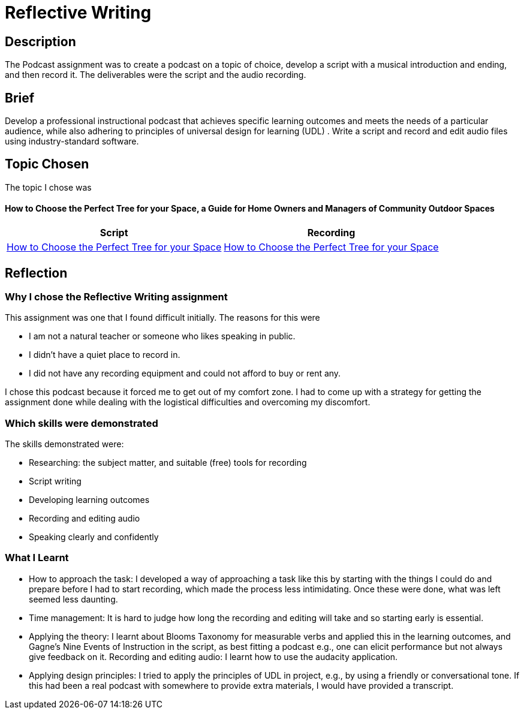 :doctitle: Reflective Writing

== Description

The Podcast assignment was to create a podcast on a topic of choice, develop a script with a musical introduction and ending, and then record it. The deliverables were the script and the audio recording.

== Brief
Develop a professional instructional podcast that achieves specific learning outcomes and meets the needs of a particular audience, while also adhering to principles of universal design for learning (UDL) . Write a script and record and edit audio files using industry-standard software.


== Topic Chosen

The topic I chose was

==== How to Choose the Perfect Tree for your Space, a Guide for Home Owners and Managers of Community Outdoor Spaces


|===
|Script |Recording

|xref:attachment$Nicole_Paterson-Jones_EL6041_Final.pdf[How to Choose the Perfect Tree for your Space]
|xref:attachment$Nicole_Paterson-Jones_EL6041_Final.mp3[How to Choose the Perfect Tree for your Space]
|===

== Reflection

=== Why I chose the Reflective Writing assignment
This assignment was one that I found difficult initially. The reasons for this were

* I am not a natural teacher or someone who likes speaking in public.
* I didn't have a quiet place to record in.
* I did not have any recording equipment and could not afford to buy or rent any.

I chose this podcast because it forced me to  get out of my comfort zone. I had to come up with a strategy for getting the assignment done while dealing with the logistical difficulties and overcoming my discomfort.

=== Which skills were demonstrated
The skills demonstrated were:

* Researching: the subject matter, and suitable (free) tools for recording
* Script writing
* Developing learning outcomes
* Recording and editing audio
* Speaking clearly and confidently

=== What I Learnt
* How to approach the task: I developed a way of approaching a task like this by starting with the things I could do and prepare before I had to start recording, which made the process less intimidating. Once these were done, what was left seemed less daunting.
* Time management: It is hard to judge how long the recording and editing will take and so starting early is essential.
* Applying the theory: I learnt about Blooms Taxonomy for measurable verbs and applied this in the learning outcomes, and Gagne's Nine Events of Instruction in the script, as best fitting a podcast e.g., one can elicit performance but not always give feedback on it.
Recording and editing audio: I learnt how to use the audacity application.
* Applying design principles: I tried to apply the principles of UDL in project, e.g., by using a friendly or conversational tone. If this had been a real podcast with somewhere to provide extra materials, I would have provided a transcript.



